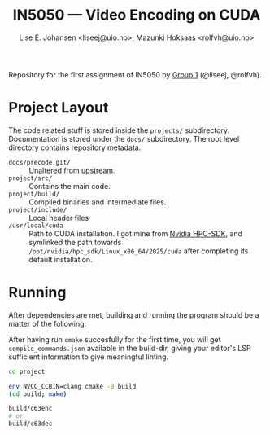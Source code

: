 #+TITLE: IN5050 — Video Encoding on CUDA
#+AUTHOR: Lise E. Johansen <liseej@uio.no>, Mazunki Hoksaas <rolfvh@uio.no>
#+LINK: https://www.uio.no/studier/emner/matnat/ifi/IN5050/v25/slides/in5050-exam-01.pdf

Repository for the first assignment of IN5050 by [[https://youtu.be/PfYnvDL0Qcw][Group 1]] (@liseej, @rolfvh).

* Project Layout
The code related stuff is stored inside the ~projects/~ subdirectory. Documentation is stored under the ~docs/~ subdirectory. The root level directory contains repository metadata.

  - ~docs/precode.git/~ :: Unaltered from upstream.
  - ~project/src/~ :: Contains the main code.
  - ~project/build/~ :: Compiled binaries and intermediate files.
  - ~project/include/~ :: Local header files
  - ~/usr/local/cuda~ :: Path to CUDA installation. I got mine from [[https://developer.nvidia.com/hpc-sdk-downloads][Nvidia HPC-SDK]], and symlinked the path towards ~/opt/nvidia/hpc_sdk/Linux_x86_64/2025/cuda~ after completing its default installation.
    
* Running
After dependencies are met, building and running the program should be a matter of the following:

After having run ~cmake~ succesfully for the first time, you will get ~compile_commands.json~ available in the build-dir, giving your editor's LSP sufficient information to give meaningful linting.

#+begin_src sh
  cd project

  env NVCC_CCBIN=clang cmake -B build
  (cd build; make)

  build/c63enc
  # or
  build/c63dec
#+end_src
